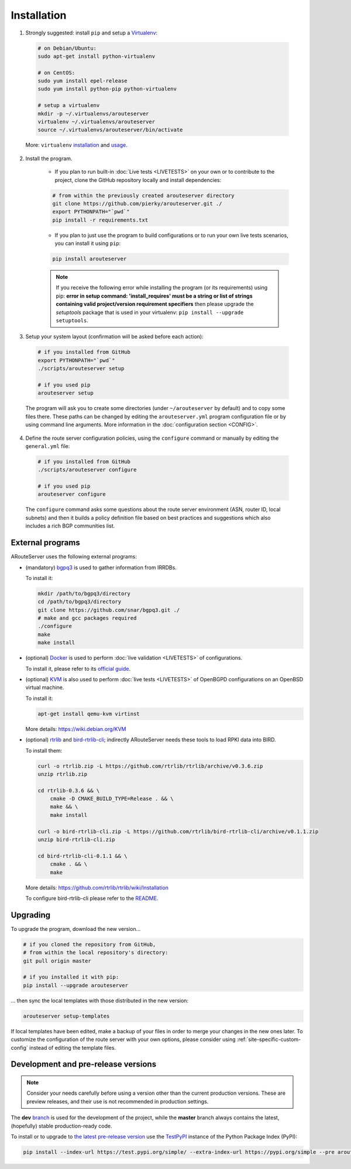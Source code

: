 Installation
============

1. Strongly suggested: install ``pip`` and setup a `Virtualenv <https://virtualenv.pypa.io/en/latest/installation.html>`_:

  .. code:: bash

    # on Debian/Ubuntu:
    sudo apt-get install python-virtualenv

    # on CentOS:
    sudo yum install epel-release
    sudo yum install python-pip python-virtualenv 

    # setup a virtualenv
    mkdir -p ~/.virtualenvs/arouteserver
    virtualenv ~/.virtualenvs/arouteserver
    source ~/.virtualenvs/arouteserver/bin/activate

  More: ``virtualenv`` `installation <https://virtualenv.pypa.io/en/latest/installation.html>`_ and `usage <https://virtualenv.pypa.io/en/latest/userguide.html>`_.

2. Install the program.
   
        - If you plan to run built-in :doc:`Live tests <LIVETESTS>` on your own or to contribute to the project, clone the GitHub repository locally and install dependencies:

        .. code:: bash

            # from within the previously created arouteserver directory
            git clone https://github.com/pierky/arouteserver.git ./
            export PYTHONPATH="`pwd`"
            pip install -r requirements.txt


        - If you plan to just use the program to build configurations or to run your own live tests scenarios, you can install it using ``pip``:

        .. code:: bash

           pip install arouteserver

        .. note:: If you receive the following error while installing the program (or its requirements) using pip: **error in setup command: 'install_requires' must be a string or list of strings containing valid project/version requirement specifiers** then please upgrade the *setuptools* package that is used in your virtualenv: ``pip install --upgrade setuptools``.

3. Setup your system layout (confirmation will be asked before each action):

  .. code:: bash

    # if you installed from GitHub
    export PYTHONPATH="`pwd`"
    ./scripts/arouteserver setup

    # if you used pip
    arouteserver setup

  The program will ask you to create some directories (under ``~/arouteserver`` by default) and to copy some files there.
  These paths can be changed by editing the ``arouteserver.yml`` program configuration file or by using command line arguments. More information in the :doc:`configuration section <CONFIG>`.

4. Define the route server configuration policies, using the ``configure`` command or manually by editing the ``general.yml`` file:

  .. code:: bash

    # if you installed from GitHub
    ./scripts/arouteserver configure

    # if you used pip
    arouteserver configure

  The ``configure`` command asks some questions about the route server environment (ASN, router ID, local subnets) and then it builds a policy definition file based on best practices and suggestions which also includes a rich BGP communities list.

External programs
-----------------

ARouteServer uses the following external programs:

- (mandatory) `bgpq3 <https://github.com/snar/bgpq3>`_ is used to gather information from IRRDBs.
  
  To install it:

  .. code:: bash

    mkdir /path/to/bgpq3/directory
    cd /path/to/bgpq3/directory
    git clone https://github.com/snar/bgpq3.git ./
    # make and gcc packages required
    ./configure
    make
    make install

- (optional) `Docker <https://www.docker.com/>`_ is used to perform :doc:`live validation <LIVETESTS>` of configurations.

  To install it, please refer to its `official guide <https://www.docker.com/products/overview>`_.

- (optional) `KVM <https://www.linux-kvm.org/page/Main_Page>`_ is also used to perform :doc:`live tests <LIVETESTS>` of OpenBGPD configurations on an OpenBSD virtual machine.

  To install it:

  .. code:: bash

    apt-get install qemu-kvm virtinst

  More details: https://wiki.debian.org/KVM

- (optional) `rtrlib <https://github.com/rtrlib>`_ and `bird-rtrlib-cli <https://github.com/rtrlib/bird-rtrlib-cli>`_; indirectly ARouteServer needs these tools to load RPKI data into BIRD.

  To install them:

  .. code:: bash

    curl -o rtrlib.zip -L https://github.com/rtrlib/rtrlib/archive/v0.3.6.zip
    unzip rtrlib.zip
    
    cd rtrlib-0.3.6 && \
        cmake -D CMAKE_BUILD_TYPE=Release . && \
        make && \
        make install
    
    curl -o bird-rtrlib-cli.zip -L https://github.com/rtrlib/bird-rtrlib-cli/archive/v0.1.1.zip
    unzip bird-rtrlib-cli.zip
    
    cd bird-rtrlib-cli-0.1.1 && \
        cmake . && \
        make


  More details: https://github.com/rtrlib/rtrlib/wiki/Installation

  To configure bird-rtrlib-cli please refer to the `README <https://github.com/rtrlib/bird-rtrlib-cli>`_.

Upgrading
---------

To upgrade the program, download the new version...

.. code:: bash

    # if you cloned the repository from GitHub,
    # from within the local repository's directory:
    git pull origin master

    # if you installed it with pip:
    pip install --upgrade arouteserver

... then sync the local templates with those distributed in the new version:

.. code:: bash

    arouteserver setup-templates

If local templates have been edited, make a backup of your files in order to merge your changes in the new ones later.
To customize the configuration of the route server with your own options, please consider using :ref:`site-specific-custom-config` instead of editing the template files.

Development and pre-release versions
------------------------------------

.. note:: Consider your needs carefully before using a version other than the current production versions. These are preview releases, and their use is not recommended in production settings.

The **dev** `branch <https://github.com/pierky/arouteserver/tree/dev>`__ is used for the development of the project, while the **master** branch always contains the latest, (hopefully) stable production-ready code.

To install or to upgrade to `the latest pre-release version <https://test.pypi.org/project/arouteserver/>`__ use the `TestPyPI <https://packaging.python.org/guides/using-testpypi/>`__ instance of the Python Package Index (PyPI):

.. code:: bash

    pip install --index-url https://test.pypi.org/simple/ --extra-index-url https://pypi.org/simple --pre arouteserver
